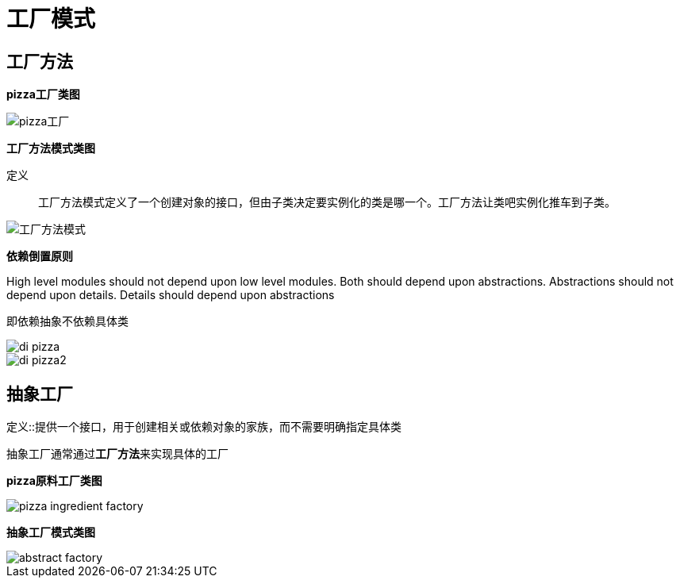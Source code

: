 
= 工厂模式

== 工厂方法

**pizza工厂类图**

image::resource/pizza-store.png[pizza工厂]

**工厂方法模式类图**

定义::
工厂方法模式定义了一个创建对象的接口，但由子类决定要实例化的类是哪一个。工厂方法让类吧实例化推车到子类。

image::resource/factory-method.png[工厂方法模式]

**依赖倒置原则**

High level modules should not depend upon low level modules. Both should depend upon abstractions. Abstractions should not depend upon details. Details should depend upon abstractions

即依赖抽象不依赖具体类

image::resource/di-pizza.png[]

image::resource/di-pizza2.png[]

== 抽象工厂

定义::提供一个接口，用于创建相关或依赖对象的家族，而不需要明确指定具体类

抽象工厂通常通过**工厂方法**来实现具体的工厂


**pizza原料工厂类图**

image::pizza-ingredient-factory.png[]

**抽象工厂模式类图**

image::abstract-factory.png[]


